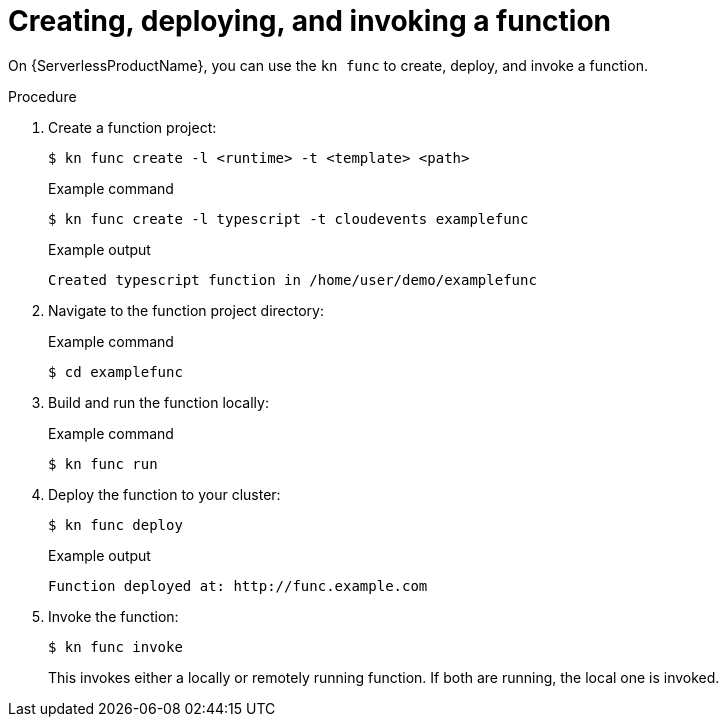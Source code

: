 // Module included in the following assemblies:
//
// * serverless/functions/serverless-functions-getting-started.adoc

:_content-type: PROCEDURE
[id="serverless-functions-creating-deploying-invoking_{context}"]
= Creating, deploying, and invoking a function

On {ServerlessProductName}, you can use the `kn func` to create, deploy, and invoke a function.

.Procedure

. Create a function project:
+
[source,terminal]
----
$ kn func create -l <runtime> -t <template> <path>
----
+
.Example command
[source,terminal]
----
$ kn func create -l typescript -t cloudevents examplefunc
----
+
.Example output
[source,terminal]
----
Created typescript function in /home/user/demo/examplefunc
----

. Navigate to the function project directory:
+
.Example command
[source,terminal]
----
$ cd examplefunc
----

. Build and run the function locally:
+
.Example command
[source,terminal]
----
$ kn func run
----

. Deploy the function to your cluster:
+
[source,terminal]
----
$ kn func deploy
----
+
.Example output
[source,terminal]
----
Function deployed at: http://func.example.com
----

. Invoke the function:
+
[source,terminal]
----
$ kn func invoke
----
+
This invokes either a locally or remotely running function. If both are running, the local one is invoked.
